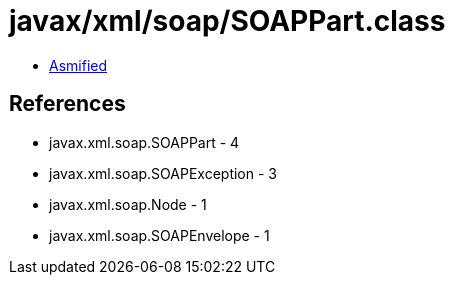 = javax/xml/soap/SOAPPart.class

 - link:SOAPPart-asmified.java[Asmified]

== References

 - javax.xml.soap.SOAPPart - 4
 - javax.xml.soap.SOAPException - 3
 - javax.xml.soap.Node - 1
 - javax.xml.soap.SOAPEnvelope - 1

